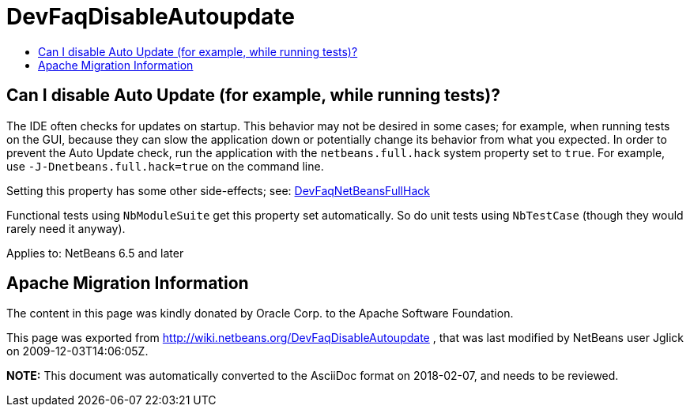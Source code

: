 // 
//     Licensed to the Apache Software Foundation (ASF) under one
//     or more contributor license agreements.  See the NOTICE file
//     distributed with this work for additional information
//     regarding copyright ownership.  The ASF licenses this file
//     to you under the Apache License, Version 2.0 (the
//     "License"); you may not use this file except in compliance
//     with the License.  You may obtain a copy of the License at
// 
//       http://www.apache.org/licenses/LICENSE-2.0
// 
//     Unless required by applicable law or agreed to in writing,
//     software distributed under the License is distributed on an
//     "AS IS" BASIS, WITHOUT WARRANTIES OR CONDITIONS OF ANY
//     KIND, either express or implied.  See the License for the
//     specific language governing permissions and limitations
//     under the License.
//

= DevFaqDisableAutoupdate
:jbake-type: wiki
:jbake-tags: wiki, devfaq, needsreview
:jbake-status: published
:keywords: Apache NetBeans wiki DevFaqDisableAutoupdate
:description: Apache NetBeans wiki DevFaqDisableAutoupdate
:toc: left
:toc-title:
:syntax: true

== Can I disable Auto Update (for example, while running tests)?

The IDE often checks for updates on startup.
This behavior may not be desired in some cases;
for example, when running tests on the GUI,
because they can slow the application down or potentially change its behavior
from what you expected.
In order to prevent the Auto Update check,
run the application with the `netbeans.full.hack` system property set to `true`.
For example, use `-J-Dnetbeans.full.hack=true` on the command line.

Setting this property has some other side-effects; see: link:DevFaqNetBeansFullHack.asciidoc[DevFaqNetBeansFullHack]

Functional tests using `NbModuleSuite` get this property set automatically.
So do unit tests using `NbTestCase` (though they would rarely need it anyway).


Applies to: NetBeans 6.5 and later

== Apache Migration Information

The content in this page was kindly donated by Oracle Corp. to the
Apache Software Foundation.

This page was exported from link:http://wiki.netbeans.org/DevFaqDisableAutoupdate[http://wiki.netbeans.org/DevFaqDisableAutoupdate] , 
that was last modified by NetBeans user Jglick 
on 2009-12-03T14:06:05Z.


*NOTE:* This document was automatically converted to the AsciiDoc format on 2018-02-07, and needs to be reviewed.
